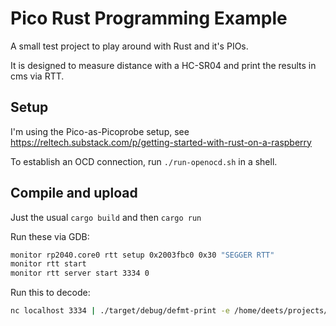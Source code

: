 * Pico Rust Programming Example

A small test project to play around with Rust and it's PIOs.

It is designed to measure distance with a HC-SR04 and print
the results in cms via RTT.

** Setup

I'm using the Pico-as-Picoprobe setup, see https://reltech.substack.com/p/getting-started-with-rust-on-a-raspberry

To establish an OCD connection, run =./run-openocd.sh= in a shell.

** Compile and upload

Just the usual =cargo build= and then =cargo run=

Run these via GDB:

#+begin_src bash
monitor rp2040.core0 rtt setup 0x2003fbc0 0x30 "SEGGER RTT"
monitor rtt start
monitor rtt server start 3334 0
#+end_src

Run this to decode:
#+begin_src bash
nc localhost 3334 | ./target/debug/defmt-print -e /home/deets/projects/private/hc-sr04-experiments/target/thumbv6m-none-eabi/debug/hc-sr04-experiments
#+end_src
